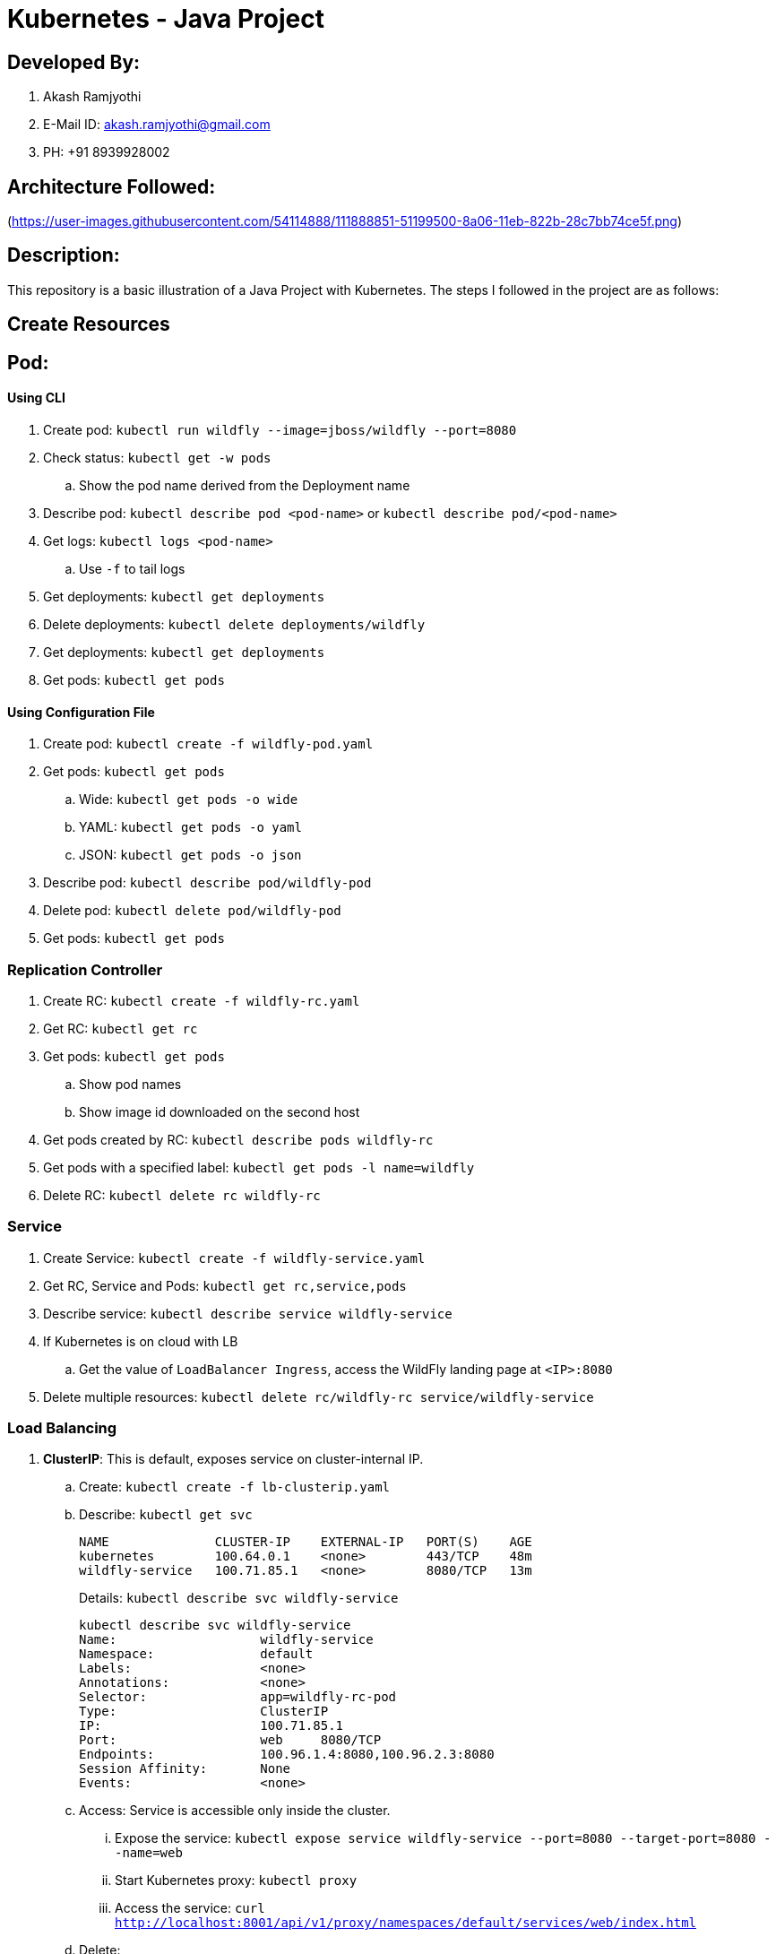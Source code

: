 = Kubernetes - Java Project

== Developed By:
. Akash Ramjyothi
. E-Mail ID: akash.ramjyothi@gmail.com
. PH: +91 8939928002

== Architecture Followed:
(https://user-images.githubusercontent.com/54114888/111888851-51199500-8a06-11eb-822b-28c7bb74ce5f.png)

== Description:
This repository is a basic illustration of a Java Project with Kubernetes. The steps I followed in the project are as follows:

== Create Resources

== Pod:

==== Using CLI

. Create pod: `kubectl run wildfly --image=jboss/wildfly --port=8080`
. Check status: `kubectl get -w pods`
.. Show the pod name derived from the Deployment name
. Describe pod: `kubectl describe pod <pod-name>` or `kubectl describe pod/<pod-name>`
. Get logs: `kubectl logs <pod-name>`
.. Use `-f` to tail logs
. Get deployments: `kubectl get deployments`
. Delete deployments: `kubectl delete deployments/wildfly`
. Get deployments: `kubectl get deployments`
. Get pods: `kubectl get pods`

==== Using Configuration File

. Create pod: `kubectl create -f wildfly-pod.yaml`
. Get pods: `kubectl get pods`
.. Wide: `kubectl get pods -o wide`
.. YAML: `kubectl get pods -o yaml`
.. JSON: `kubectl get pods -o json`
. Describe pod: `kubectl describe pod/wildfly-pod`
. Delete pod: `kubectl delete pod/wildfly-pod`
. Get pods: `kubectl get pods`

=== Replication Controller

. Create RC: `kubectl create -f wildfly-rc.yaml`
. Get RC: `kubectl get rc`
. Get pods: `kubectl get pods`
.. Show pod names
.. Show image id downloaded on the second host
. Get pods created by RC: `kubectl describe pods wildfly-rc`
. Get pods with a specified label: `kubectl get pods -l name=wildfly`
. Delete RC: `kubectl delete rc wildfly-rc`

=== Service

. Create Service: `kubectl create -f wildfly-service.yaml`
. Get RC, Service and Pods: `kubectl get rc,service,pods`
. Describe service: `kubectl describe service wildfly-service`
. If Kubernetes is on cloud with LB
.. Get the value of `LoadBalancer Ingress`, access the WildFly landing page at `<IP>:8080`
. Delete multiple resources: `kubectl delete rc/wildfly-rc service/wildfly-service`

=== Load Balancing

. *ClusterIP*: This is default, exposes service on cluster-internal IP.
.. Create: `kubectl create -f lb-clusterip.yaml`
.. Describe: `kubectl get svc`
+
```
NAME              CLUSTER-IP    EXTERNAL-IP   PORT(S)    AGE
kubernetes        100.64.0.1    <none>        443/TCP    48m
wildfly-service   100.71.85.1   <none>        8080/TCP   13m
```
+
Details: `kubectl describe svc wildfly-service`
+
```
kubectl describe svc wildfly-service
Name:			wildfly-service
Namespace:		default
Labels:			<none>
Annotations:		<none>
Selector:		app=wildfly-rc-pod
Type:			ClusterIP
IP:			100.71.85.1
Port:			web	8080/TCP
Endpoints:		100.96.1.4:8080,100.96.2.3:8080
Session Affinity:	None
Events:			<none>
```
+
.. Access: Service is accessible only inside the cluster.
... Expose the service: `kubectl expose service wildfly-service --port=8080 --target-port=8080 --name=web`
... Start Kubernetes proxy: `kubectl proxy`
... Access the service: `curl http://localhost:8001/api/v1/proxy/namespaces/default/services/web/index.html`
.. Delete:
+
```
kubectl delete -f lb-clusterip.yaml
kubectl delete svc/web
```
. *NodePort*: Expose service on each node of the cluster at a static port.
.. Create: `kubectl create -f lb-nodeport.yaml`
.. Describe: `kubectl get svc`
+
```
NAME              CLUSTER-IP      EXTERNAL-IP   PORT(S)          AGE
kubernetes        100.64.0.1      <none>        443/TCP          2h
wildfly-service   100.68.222.70   <nodes>       8080:32233/TCP   29m
```
+
Details: `kubectl describe svc wildfly-service`
+
```
Name:			wildfly-service
Namespace:		default
Labels:			<none>
Annotations:		<none>
Selector:		app=wildfly-rc-pod
Type:			NodePort
IP:			100.68.222.70
Port:			web	8080/TCP
NodePort:		web	32233/TCP
Endpoints:		100.96.1.13:8080,100.96.2.12:8080
Session Affinity:	None
Events:			<none>
```
+
.. Access: Service is accessible using `<NodeIP>:<NodePort>`. `<NodePort>` for us is `32233`.
... Configure the worker node firewall to create a `Custom TCP Rule` to allow port `32233` accessible from `Anywhere`.
... Find IP address of the worker nodes using AWS Console.
... Service is accessible at `<worker-node-ip>:32233`.
.. Delete: `kubectl delete -f lb-nodeport.yaml`
. *LoadBalancer*: Expose the service using a cloud provider's load balancer.
.. Create: `kubectl create -f lb-loadbalancer.yaml`
.. Describe: `kubectl get svc`
+
```
NAME              CLUSTER-IP       EXTERNAL-IP        PORT(S)          AGE
kubernetes        100.64.0.1       <none>             443/TCP          2h
wildfly-service   100.65.225.120   afa8056b14fc9...   8080:30229/TCP   4s
```
+
Details:
+
```
Name:			wildfly-service
Namespace:		default
Labels:			<none>
Annotations:		<none>
Selector:		app=wildfly-rc-pod
Type:			LoadBalancer
IP:			100.65.225.120
LoadBalancer Ingress:	afa8056b14fc911e79b1906d8a9d4b8c-1413998286.us-west-2.elb.amazonaws.com
Port:			web	8080/TCP
NodePort:		web	30229/TCP
Endpoints:		100.96.1.14:8080,100.96.2.13:8080
Session Affinity:	None
Events:
  FirstSeen	LastSeen	Count	From			SubObjectPath	Type		Reason			Message
  ---------	--------	-----	----			-------------	--------	------			-------
  11s		11s		1	service-controller			Normal		CreatingLoadBalancer	Creating load balancer
  8s		8s		1	service-controller			Normal		CreatedLoadBalancer	Created load balancer
```
.. Access: Service is accessible at `<LoadBalancer-Ingress>:8080`. Wait for 3 mins for the load balancer to settle before accessing this URL. Firewall rules are created during the service creation.
.. Delete: `kubectl delete -f lb-loadbalancer.yaml`
. *ExternalName*: Returns a `CNAME` record to an external service running outside the cluster. Allows for pods within the cluster to access the service outside the cluster. Redirection happens at DNS level, with no proxying or forwarding.
.. Create
... Start a https://aws.amazon.com/marketplace/pp/B00NN8XQWU[WildFly bitnami stack]
... Get IP address of the provisioned host and replace the value in `lb-external.yaml`
... `kubectl create -f lb-external.yaml`
.. Describe: `kubectl get svc`:
+
```
NAME              CLUSTER-IP   EXTERNAL-IP                                         PORT(S)   AGE
kubernetes        100.64.0.1   <none>                                              443/TCP   3h
wildfly-service                ec2-34-210-79-105.us-west-2.compute.amazonaws.com   8080/TCP  2s
```
+
Details: `kubectl describe svc/wildfly-service`
+
```
Name:			wildfly-service
Namespace:		default
Labels:			<none>
Annotations:		<none>
Selector:		<none>
Type:			ExternalName
IP:			
External Name:		ec2-34-210-79-105.us-west-2.compute.amazonaws.com
Port:			web	8080/TCP
Endpoints:		<none>
Session Affinity:	None
Events:			<none>
```
+
.. Access: This service is only accessible inside the cluster. `kubectl expose` only work for services with selectors.
.. Delete: `kubectl delete -f lb-external.yaml`

== Using Maven (Service + Replication Controller + Client Pod)

All the code is in `maven` directory:

. Create Couchbase service: `kubectl create -f couchbase-service.yml`
. Check status: `kubectl get -w pods`
. Run application: `kubectl create -f bootiful-couchbase.yml`
. Check status: `kubectl get -w pods`
.. Show `ContainerCreating`
. Show all pods: `kubectl get pods --show-all`
. Check logs: `kubectl logs -f <pod-name>` to show the output `Book{isbn=978-1-4919-1889-0, name=Minecraft Modding with Forge, cost=29.99}`
. Delete all resources: `kubectl delete -f couchbase-service.yml -f bootiful-couchbase.yml`

== Namespaces

. Create a new namespace: `kubectl create -f dev-namespace.yaml`
. Get namespaces: `kubectl get namespace`
. Create a new deployment in the namespace: `kubectl --namespace=development run couchbase --image=arungupta/couchbase`
. List deployments: `kubectl get deployments`
.. No deployments shown
. List all resources in the namespace: `kubectl get deployments --namespace=development`
. List all resources in all namespaces: `kubectl get deployments --all-namespaces`
. Show pods in the namespaces: `kubectl get pods --all-namespaces`

== Run-once/Batch Jobs

. Create a job: `kubectl create -f runonce-job.yaml`
. Check jobs: `kubectl get jobs`
. More details about job: `kubectl describe jobs wait`
. Check pods: `kubectl get pods`
. Show all completed pods: `kubectl get pods --show-all`


